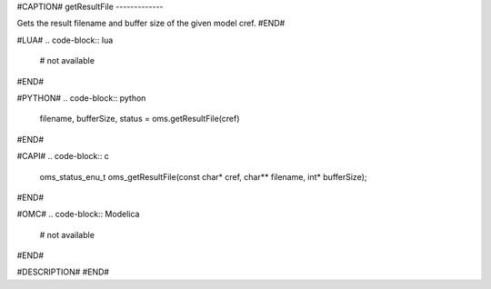 #CAPTION#
getResultFile
-------------

Gets the result filename and buffer size of the given model cref.
#END#

#LUA#
.. code-block:: lua

  # not available

#END#

#PYTHON#
.. code-block:: python

  filename, bufferSize, status = oms.getResultFile(cref)

#END#

#CAPI#
.. code-block:: c

  oms_status_enu_t oms_getResultFile(const char* cref, char** filename, int* bufferSize);

#END#

#OMC#
.. code-block:: Modelica

  # not available

#END#

#DESCRIPTION#
#END#

